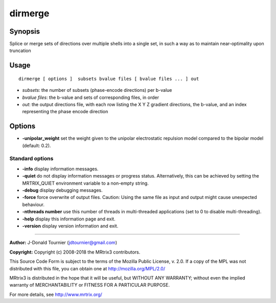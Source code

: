 .. _dirmerge:

dirmerge
===================

Synopsis
--------

Splice or merge sets of directions over multiple shells into a single set, in such a way as to maintain near-optimality upon truncation

Usage
--------

::

    dirmerge [ options ]  subsets bvalue files [ bvalue files ... ] out

-  *subsets*: the number of subsets (phase-encode directions) per b-value
-  *bvalue files*: the b-value and sets of corresponding files, in order
-  *out*: the output directions file, with each row listing the X Y Z gradient directions, the b-value, and an index representing the phase encode direction

Options
-------

-  **-unipolar_weight** set the weight given to the unipolar electrostatic repulsion model compared to the bipolar model (default: 0.2).

Standard options
^^^^^^^^^^^^^^^^

-  **-info** display information messages.

-  **-quiet** do not display information messages or progress status. Alternatively, this can be achieved by setting the MRTRIX_QUIET environment variable to a non-empty string.

-  **-debug** display debugging messages.

-  **-force** force overwrite of output files. Caution: Using the same file as input and output might cause unexpected behaviour.

-  **-nthreads number** use this number of threads in multi-threaded applications (set to 0 to disable multi-threading).

-  **-help** display this information page and exit.

-  **-version** display version information and exit.

--------------



**Author:** J-Donald Tournier (jdtournier@gmail.com)

**Copyright:** Copyright (c) 2008-2018 the MRtrix3 contributors.

This Source Code Form is subject to the terms of the Mozilla Public
License, v. 2.0. If a copy of the MPL was not distributed with this
file, you can obtain one at http://mozilla.org/MPL/2.0/

MRtrix3 is distributed in the hope that it will be useful,
but WITHOUT ANY WARRANTY; without even the implied warranty
of MERCHANTABILITY or FITNESS FOR A PARTICULAR PURPOSE.

For more details, see http://www.mrtrix.org/


